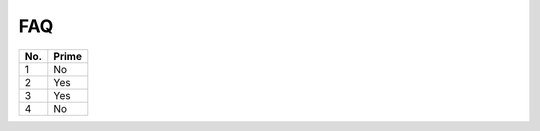 FAQ
====
====== ======
No.    Prime
====== ======
1      No
2      Yes
3      Yes
4      No
====== ======

